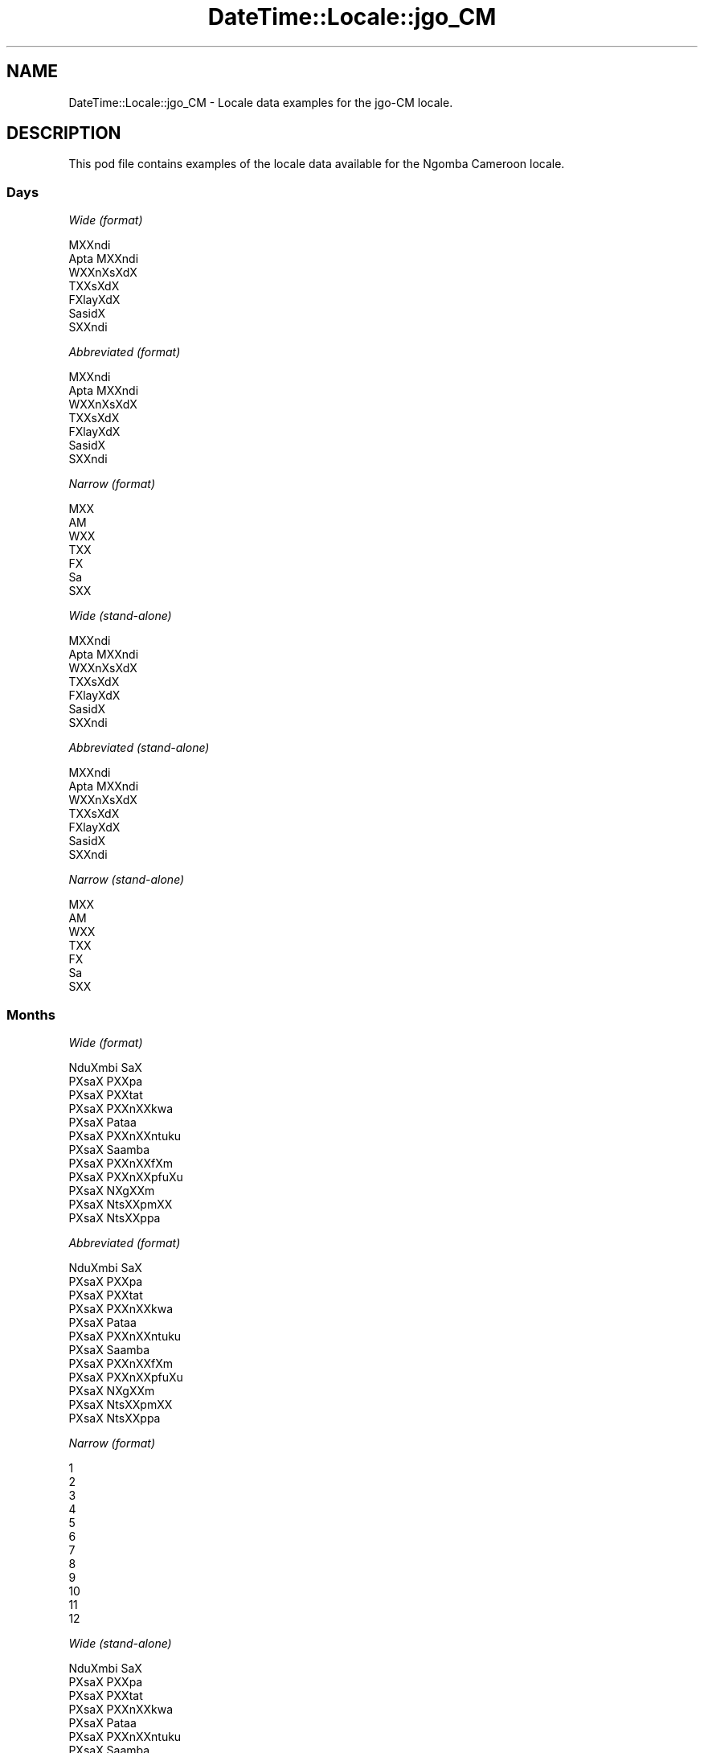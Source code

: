 .\" Automatically generated by Pod::Man 2.28 (Pod::Simple 3.28)
.\"
.\" Standard preamble:
.\" ========================================================================
.de Sp \" Vertical space (when we can't use .PP)
.if t .sp .5v
.if n .sp
..
.de Vb \" Begin verbatim text
.ft CW
.nf
.ne \\$1
..
.de Ve \" End verbatim text
.ft R
.fi
..
.\" Set up some character translations and predefined strings.  \*(-- will
.\" give an unbreakable dash, \*(PI will give pi, \*(L" will give a left
.\" double quote, and \*(R" will give a right double quote.  \*(C+ will
.\" give a nicer C++.  Capital omega is used to do unbreakable dashes and
.\" therefore won't be available.  \*(C` and \*(C' expand to `' in nroff,
.\" nothing in troff, for use with C<>.
.tr \(*W-
.ds C+ C\v'-.1v'\h'-1p'\s-2+\h'-1p'+\s0\v'.1v'\h'-1p'
.ie n \{\
.    ds -- \(*W-
.    ds PI pi
.    if (\n(.H=4u)&(1m=24u) .ds -- \(*W\h'-12u'\(*W\h'-12u'-\" diablo 10 pitch
.    if (\n(.H=4u)&(1m=20u) .ds -- \(*W\h'-12u'\(*W\h'-8u'-\"  diablo 12 pitch
.    ds L" ""
.    ds R" ""
.    ds C` ""
.    ds C' ""
'br\}
.el\{\
.    ds -- \|\(em\|
.    ds PI \(*p
.    ds L" ``
.    ds R" ''
.    ds C`
.    ds C'
'br\}
.\"
.\" Escape single quotes in literal strings from groff's Unicode transform.
.ie \n(.g .ds Aq \(aq
.el       .ds Aq '
.\"
.\" If the F register is turned on, we'll generate index entries on stderr for
.\" titles (.TH), headers (.SH), subsections (.SS), items (.Ip), and index
.\" entries marked with X<> in POD.  Of course, you'll have to process the
.\" output yourself in some meaningful fashion.
.\"
.\" Avoid warning from groff about undefined register 'F'.
.de IX
..
.nr rF 0
.if \n(.g .if rF .nr rF 1
.if (\n(rF:(\n(.g==0)) \{
.    if \nF \{
.        de IX
.        tm Index:\\$1\t\\n%\t"\\$2"
..
.        if !\nF==2 \{
.            nr % 0
.            nr F 2
.        \}
.    \}
.\}
.rr rF
.\"
.\" Accent mark definitions (@(#)ms.acc 1.5 88/02/08 SMI; from UCB 4.2).
.\" Fear.  Run.  Save yourself.  No user-serviceable parts.
.    \" fudge factors for nroff and troff
.if n \{\
.    ds #H 0
.    ds #V .8m
.    ds #F .3m
.    ds #[ \f1
.    ds #] \fP
.\}
.if t \{\
.    ds #H ((1u-(\\\\n(.fu%2u))*.13m)
.    ds #V .6m
.    ds #F 0
.    ds #[ \&
.    ds #] \&
.\}
.    \" simple accents for nroff and troff
.if n \{\
.    ds ' \&
.    ds ` \&
.    ds ^ \&
.    ds , \&
.    ds ~ ~
.    ds /
.\}
.if t \{\
.    ds ' \\k:\h'-(\\n(.wu*8/10-\*(#H)'\'\h"|\\n:u"
.    ds ` \\k:\h'-(\\n(.wu*8/10-\*(#H)'\`\h'|\\n:u'
.    ds ^ \\k:\h'-(\\n(.wu*10/11-\*(#H)'^\h'|\\n:u'
.    ds , \\k:\h'-(\\n(.wu*8/10)',\h'|\\n:u'
.    ds ~ \\k:\h'-(\\n(.wu-\*(#H-.1m)'~\h'|\\n:u'
.    ds / \\k:\h'-(\\n(.wu*8/10-\*(#H)'\z\(sl\h'|\\n:u'
.\}
.    \" troff and (daisy-wheel) nroff accents
.ds : \\k:\h'-(\\n(.wu*8/10-\*(#H+.1m+\*(#F)'\v'-\*(#V'\z.\h'.2m+\*(#F'.\h'|\\n:u'\v'\*(#V'
.ds 8 \h'\*(#H'\(*b\h'-\*(#H'
.ds o \\k:\h'-(\\n(.wu+\w'\(de'u-\*(#H)/2u'\v'-.3n'\*(#[\z\(de\v'.3n'\h'|\\n:u'\*(#]
.ds d- \h'\*(#H'\(pd\h'-\w'~'u'\v'-.25m'\f2\(hy\fP\v'.25m'\h'-\*(#H'
.ds D- D\\k:\h'-\w'D'u'\v'-.11m'\z\(hy\v'.11m'\h'|\\n:u'
.ds th \*(#[\v'.3m'\s+1I\s-1\v'-.3m'\h'-(\w'I'u*2/3)'\s-1o\s+1\*(#]
.ds Th \*(#[\s+2I\s-2\h'-\w'I'u*3/5'\v'-.3m'o\v'.3m'\*(#]
.ds ae a\h'-(\w'a'u*4/10)'e
.ds Ae A\h'-(\w'A'u*4/10)'E
.    \" corrections for vroff
.if v .ds ~ \\k:\h'-(\\n(.wu*9/10-\*(#H)'\s-2\u~\d\s+2\h'|\\n:u'
.if v .ds ^ \\k:\h'-(\\n(.wu*10/11-\*(#H)'\v'-.4m'^\v'.4m'\h'|\\n:u'
.    \" for low resolution devices (crt and lpr)
.if \n(.H>23 .if \n(.V>19 \
\{\
.    ds : e
.    ds 8 ss
.    ds o a
.    ds d- d\h'-1'\(ga
.    ds D- D\h'-1'\(hy
.    ds th \o'bp'
.    ds Th \o'LP'
.    ds ae ae
.    ds Ae AE
.\}
.rm #[ #] #H #V #F C
.\" ========================================================================
.\"
.IX Title "DateTime::Locale::jgo_CM 3pm"
.TH DateTime::Locale::jgo_CM 3pm "2016-11-13" "perl v5.20.2" "User Contributed Perl Documentation"
.\" For nroff, turn off justification.  Always turn off hyphenation; it makes
.\" way too many mistakes in technical documents.
.if n .ad l
.nh
.SH "NAME"
DateTime::Locale::jgo_CM \- Locale data examples for the jgo\-CM locale.
.SH "DESCRIPTION"
.IX Header "DESCRIPTION"
This pod file contains examples of the locale data available for the
Ngomba Cameroon locale.
.SS "Days"
.IX Subsection "Days"
\fIWide (format)\fR
.IX Subsection "Wide (format)"
.PP
.Vb 7
\&  MXXndi
\&  A\*'pta MXXndi
\&  WXXnXsXdX
\&  TXXsXdX
\&  FXla\*^yXdX
\&  Sa\*'sidX
\&  SXXndi
.Ve
.PP
\fIAbbreviated (format)\fR
.IX Subsection "Abbreviated (format)"
.PP
.Vb 7
\&  MXXndi
\&  A\*'pta MXXndi
\&  WXXnXsXdX
\&  TXXsXdX
\&  FXla\*^yXdX
\&  Sa\*'sidX
\&  SXXndi
.Ve
.PP
\fINarrow (format)\fR
.IX Subsection "Narrow (format)"
.PP
.Vb 7
\&  MXX
\&  A\*'M
\&  WXX
\&  TXX
\&  FX
\&  Sa\*'
\&  SXX
.Ve
.PP
\fIWide (stand-alone)\fR
.IX Subsection "Wide (stand-alone)"
.PP
.Vb 7
\&  MXXndi
\&  A\*'pta MXXndi
\&  WXXnXsXdX
\&  TXXsXdX
\&  FXla\*^yXdX
\&  Sa\*'sidX
\&  SXXndi
.Ve
.PP
\fIAbbreviated (stand-alone)\fR
.IX Subsection "Abbreviated (stand-alone)"
.PP
.Vb 7
\&  MXXndi
\&  A\*'pta MXXndi
\&  WXXnXsXdX
\&  TXXsXdX
\&  FXla\*^yXdX
\&  Sa\*'sidX
\&  SXXndi
.Ve
.PP
\fINarrow (stand-alone)\fR
.IX Subsection "Narrow (stand-alone)"
.PP
.Vb 7
\&  MXX
\&  A\*'M
\&  WXX
\&  TXX
\&  FX
\&  Sa\*'
\&  SXX
.Ve
.SS "Months"
.IX Subsection "Months"
\fIWide (format)\fR
.IX Subsection "Wide (format)"
.PP
.Vb 12
\&  NduXmbi SaX
\&  PXsaX PXXpa\*'
\&  PXsaX PXXta\*'t
\&  PXsaX PXXnXXkwa
\&  PXsaX Pataa
\&  PXsaX PXXnXXntu\*'ku\*'
\&  PXsaX Saamba\*'
\&  PXsaX PXXnXXfXm
\&  PXsaX PXXnXXpfu\*'Xu\*'
\&  PXsaX NXgXXm
\&  PXsaX NtsXXpmXX
\&  PXsaX NtsXXppa\*'
.Ve
.PP
\fIAbbreviated (format)\fR
.IX Subsection "Abbreviated (format)"
.PP
.Vb 12
\&  NduXmbi SaX
\&  PXsaX PXXpa\*'
\&  PXsaX PXXta\*'t
\&  PXsaX PXXnXXkwa
\&  PXsaX Pataa
\&  PXsaX PXXnXXntu\*'ku\*'
\&  PXsaX Saamba\*'
\&  PXsaX PXXnXXfXm
\&  PXsaX PXXnXXpfu\*'Xu\*'
\&  PXsaX NXgXXm
\&  PXsaX NtsXXpmXX
\&  PXsaX NtsXXppa\*'
.Ve
.PP
\fINarrow (format)\fR
.IX Subsection "Narrow (format)"
.PP
.Vb 12
\&  1
\&  2
\&  3
\&  4
\&  5
\&  6
\&  7
\&  8
\&  9
\&  10
\&  11
\&  12
.Ve
.PP
\fIWide (stand-alone)\fR
.IX Subsection "Wide (stand-alone)"
.PP
.Vb 12
\&  NduXmbi SaX
\&  PXsaX PXXpa\*'
\&  PXsaX PXXta\*'t
\&  PXsaX PXXnXXkwa
\&  PXsaX Pataa
\&  PXsaX PXXnXXntu\*'ku\*'
\&  PXsaX Saamba\*'
\&  PXsaX PXXnXXfXm
\&  PXsaX PXXnXXpfu\*'Xu\*'
\&  PXsaX NXgXXm
\&  PXsaX NtsXXpmXX
\&  PXsaX NtsXXppa\*'
.Ve
.PP
\fIAbbreviated (stand-alone)\fR
.IX Subsection "Abbreviated (stand-alone)"
.PP
.Vb 12
\&  NduXmbi SaX
\&  PXsaX PXXpa\*'
\&  PXsaX PXXta\*'t
\&  PXsaX PXXnXXkwa
\&  PXsaX Pataa
\&  PXsaX PXXnXXntu\*'ku\*'
\&  PXsaX Saamba\*'
\&  PXsaX PXXnXXfXm
\&  PXsaX PXXnXXpfu\*'Xu\*'
\&  PXsaX NXgXXm
\&  PXsaX NtsXXpmXX
\&  PXsaX NtsXXppa\*'
.Ve
.PP
\fINarrow (stand-alone)\fR
.IX Subsection "Narrow (stand-alone)"
.PP
.Vb 12
\&  1
\&  2
\&  3
\&  4
\&  5
\&  6
\&  7
\&  8
\&  9
\&  10
\&  11
\&  12
.Ve
.SS "Quarters"
.IX Subsection "Quarters"
\fIWide (format)\fR
.IX Subsection "Wide (format)"
.PP
.Vb 4
\&  Q1
\&  Q2
\&  Q3
\&  Q4
.Ve
.PP
\fIAbbreviated (format)\fR
.IX Subsection "Abbreviated (format)"
.PP
.Vb 4
\&  Q1
\&  Q2
\&  Q3
\&  Q4
.Ve
.PP
\fINarrow (format)\fR
.IX Subsection "Narrow (format)"
.PP
.Vb 4
\&  1
\&  2
\&  3
\&  4
.Ve
.PP
\fIWide (stand-alone)\fR
.IX Subsection "Wide (stand-alone)"
.PP
.Vb 4
\&  Q1
\&  Q2
\&  Q3
\&  Q4
.Ve
.PP
\fIAbbreviated (stand-alone)\fR
.IX Subsection "Abbreviated (stand-alone)"
.PP
.Vb 4
\&  Q1
\&  Q2
\&  Q3
\&  Q4
.Ve
.PP
\fINarrow (stand-alone)\fR
.IX Subsection "Narrow (stand-alone)"
.PP
.Vb 4
\&  1
\&  2
\&  3
\&  4
.Ve
.SS "Eras"
.IX Subsection "Eras"
\fIWide (format)\fR
.IX Subsection "Wide (format)"
.PP
.Vb 2
\&  tsXttsXt mXXguX mi XX lXXnX KXli\*'sXtX gX XXX
\&  tsXttsXt mXXguX mi XX fu\*'nX KXli\*'sXtX tXX mXX
.Ve
.PP
\fIAbbreviated (format)\fR
.IX Subsection "Abbreviated (format)"
.PP
.Vb 2
\&  BCE
\&  CE
.Ve
.PP
\fINarrow (format)\fR
.IX Subsection "Narrow (format)"
.PP
.Vb 2
\&  BCE
\&  CE
.Ve
.SS "Date Formats"
.IX Subsection "Date Formats"
\fIFull\fR
.IX Subsection "Full"
.PP
.Vb 3
\&   2008\-02\-05T18:30:30 = A\*'pta MXXndi, 2008 PXsaX PXXpa\*' 05
\&   1995\-12\-22T09:05:02 = FXla\*^yXdX, 1995 PXsaX NtsXXppa\*' 22
\&  \-0010\-09\-15T04:44:23 = Sa\*'sidX, \-10 PXsaX PXXnXXpfu\*'Xu\*' 15
.Ve
.PP
\fILong\fR
.IX Subsection "Long"
.PP
.Vb 3
\&   2008\-02\-05T18:30:30 = 2008 PXsaX PXXpa\*' 5
\&   1995\-12\-22T09:05:02 = 1995 PXsaX NtsXXppa\*' 22
\&  \-0010\-09\-15T04:44:23 = \-10 PXsaX PXXnXXpfu\*'Xu\*' 15
.Ve
.PP
\fIMedium\fR
.IX Subsection "Medium"
.PP
.Vb 3
\&   2008\-02\-05T18:30:30 = 2008 PXsaX PXXpa\*' 5
\&   1995\-12\-22T09:05:02 = 1995 PXsaX NtsXXppa\*' 22
\&  \-0010\-09\-15T04:44:23 = \-10 PXsaX PXXnXXpfu\*'Xu\*' 15
.Ve
.PP
\fIShort\fR
.IX Subsection "Short"
.PP
.Vb 3
\&   2008\-02\-05T18:30:30 = 2008\-02\-05
\&   1995\-12\-22T09:05:02 = 1995\-12\-22
\&  \-0010\-09\-15T04:44:23 = \-10\-09\-15
.Ve
.SS "Time Formats"
.IX Subsection "Time Formats"
\fIFull\fR
.IX Subsection "Full"
.PP
.Vb 3
\&   2008\-02\-05T18:30:30 = 18:30:30 UTC
\&   1995\-12\-22T09:05:02 = 09:05:02 UTC
\&  \-0010\-09\-15T04:44:23 = 04:44:23 UTC
.Ve
.PP
\fILong\fR
.IX Subsection "Long"
.PP
.Vb 3
\&   2008\-02\-05T18:30:30 = 18:30:30 UTC
\&   1995\-12\-22T09:05:02 = 09:05:02 UTC
\&  \-0010\-09\-15T04:44:23 = 04:44:23 UTC
.Ve
.PP
\fIMedium\fR
.IX Subsection "Medium"
.PP
.Vb 3
\&   2008\-02\-05T18:30:30 = 18:30:30
\&   1995\-12\-22T09:05:02 = 09:05:02
\&  \-0010\-09\-15T04:44:23 = 04:44:23
.Ve
.PP
\fIShort\fR
.IX Subsection "Short"
.PP
.Vb 3
\&   2008\-02\-05T18:30:30 = 18:30
\&   1995\-12\-22T09:05:02 = 09:05
\&  \-0010\-09\-15T04:44:23 = 04:44
.Ve
.SS "Datetime Formats"
.IX Subsection "Datetime Formats"
\fIFull\fR
.IX Subsection "Full"
.PP
.Vb 3
\&   2008\-02\-05T18:30:30 = A\*'pta MXXndi, 2008 PXsaX PXXpa\*' 05 18:30:30 UTC
\&   1995\-12\-22T09:05:02 = FXla\*^yXdX, 1995 PXsaX NtsXXppa\*' 22 09:05:02 UTC
\&  \-0010\-09\-15T04:44:23 = Sa\*'sidX, \-10 PXsaX PXXnXXpfu\*'Xu\*' 15 04:44:23 UTC
.Ve
.PP
\fILong\fR
.IX Subsection "Long"
.PP
.Vb 3
\&   2008\-02\-05T18:30:30 = 2008 PXsaX PXXpa\*' 5 18:30:30 UTC
\&   1995\-12\-22T09:05:02 = 1995 PXsaX NtsXXppa\*' 22 09:05:02 UTC
\&  \-0010\-09\-15T04:44:23 = \-10 PXsaX PXXnXXpfu\*'Xu\*' 15 04:44:23 UTC
.Ve
.PP
\fIMedium\fR
.IX Subsection "Medium"
.PP
.Vb 3
\&   2008\-02\-05T18:30:30 = 2008 PXsaX PXXpa\*' 5 18:30:30
\&   1995\-12\-22T09:05:02 = 1995 PXsaX NtsXXppa\*' 22 09:05:02
\&  \-0010\-09\-15T04:44:23 = \-10 PXsaX PXXnXXpfu\*'Xu\*' 15 04:44:23
.Ve
.PP
\fIShort\fR
.IX Subsection "Short"
.PP
.Vb 3
\&   2008\-02\-05T18:30:30 = 2008\-02\-05 18:30
\&   1995\-12\-22T09:05:02 = 1995\-12\-22 09:05
\&  \-0010\-09\-15T04:44:23 = \-10\-09\-15 04:44
.Ve
.SS "Available Formats"
.IX Subsection "Available Formats"
\fIE (ccc)\fR
.IX Subsection "E (ccc)"
.PP
.Vb 3
\&   2008\-02\-05T18:30:30 = A\*'pta MXXndi
\&   1995\-12\-22T09:05:02 = FXla\*^yXdX
\&  \-0010\-09\-15T04:44:23 = Sa\*'sidX
.Ve
.PP
\fIEHm (E HH:mm)\fR
.IX Subsection "EHm (E HH:mm)"
.PP
.Vb 3
\&   2008\-02\-05T18:30:30 = A\*'pta MXXndi 18:30
\&   1995\-12\-22T09:05:02 = FXla\*^yXdX 09:05
\&  \-0010\-09\-15T04:44:23 = Sa\*'sidX 04:44
.Ve
.PP
\fIEHms (E HH:mm:ss)\fR
.IX Subsection "EHms (E HH:mm:ss)"
.PP
.Vb 3
\&   2008\-02\-05T18:30:30 = A\*'pta MXXndi 18:30:30
\&   1995\-12\-22T09:05:02 = FXla\*^yXdX 09:05:02
\&  \-0010\-09\-15T04:44:23 = Sa\*'sidX 04:44:23
.Ve
.PP
\fIEd (E d)\fR
.IX Subsection "Ed (E d)"
.PP
.Vb 3
\&   2008\-02\-05T18:30:30 = A\*'pta MXXndi 5
\&   1995\-12\-22T09:05:02 = FXla\*^yXdX 22
\&  \-0010\-09\-15T04:44:23 = Sa\*'sidX 15
.Ve
.PP
\fIEhm (E h:mm a)\fR
.IX Subsection "Ehm (E h:mm a)"
.PP
.Vb 3
\&   2008\-02\-05T18:30:30 = A\*'pta MXXndi 6:30 Xka mbXXt nji
\&   1995\-12\-22T09:05:02 = FXla\*^yXdX 9:05 mbaXmbaX
\&  \-0010\-09\-15T04:44:23 = Sa\*'sidX 4:44 mbaXmbaX
.Ve
.PP
\fIEhms (E h:mm:ss a)\fR
.IX Subsection "Ehms (E h:mm:ss a)"
.PP
.Vb 3
\&   2008\-02\-05T18:30:30 = A\*'pta MXXndi 6:30:30 Xka mbXXt nji
\&   1995\-12\-22T09:05:02 = FXla\*^yXdX 9:05:02 mbaXmbaX
\&  \-0010\-09\-15T04:44:23 = Sa\*'sidX 4:44:23 mbaXmbaX
.Ve
.PP
\fIGy (G y)\fR
.IX Subsection "Gy (G y)"
.PP
.Vb 3
\&   2008\-02\-05T18:30:30 = CE 2008
\&   1995\-12\-22T09:05:02 = CE 1995
\&  \-0010\-09\-15T04:44:23 = BCE \-10
.Ve
.PP
\fIGyMMM (G y \s-1MMM\s0)\fR
.IX Subsection "GyMMM (G y MMM)"
.PP
.Vb 3
\&   2008\-02\-05T18:30:30 = CE 2008 PXsaX PXXpa\*'
\&   1995\-12\-22T09:05:02 = CE 1995 PXsaX NtsXXppa\*'
\&  \-0010\-09\-15T04:44:23 = BCE \-10 PXsaX PXXnXXpfu\*'Xu\*'
.Ve
.PP
\fIGyMMMEd (G y \s-1MMM\s0 d, E)\fR
.IX Subsection "GyMMMEd (G y MMM d, E)"
.PP
.Vb 3
\&   2008\-02\-05T18:30:30 = CE 2008 PXsaX PXXpa\*' 5, A\*'pta MXXndi
\&   1995\-12\-22T09:05:02 = CE 1995 PXsaX NtsXXppa\*' 22, FXla\*^yXdX
\&  \-0010\-09\-15T04:44:23 = BCE \-10 PXsaX PXXnXXpfu\*'Xu\*' 15, Sa\*'sidX
.Ve
.PP
\fIGyMMMd (G y \s-1MMM\s0 d)\fR
.IX Subsection "GyMMMd (G y MMM d)"
.PP
.Vb 3
\&   2008\-02\-05T18:30:30 = CE 2008 PXsaX PXXpa\*' 5
\&   1995\-12\-22T09:05:02 = CE 1995 PXsaX NtsXXppa\*' 22
\&  \-0010\-09\-15T04:44:23 = BCE \-10 PXsaX PXXnXXpfu\*'Xu\*' 15
.Ve
.PP
\fIH (\s-1HH\s0)\fR
.IX Subsection "H (HH)"
.PP
.Vb 3
\&   2008\-02\-05T18:30:30 = 18
\&   1995\-12\-22T09:05:02 = 09
\&  \-0010\-09\-15T04:44:23 = 04
.Ve
.PP
\fIHm (HH:mm)\fR
.IX Subsection "Hm (HH:mm)"
.PP
.Vb 3
\&   2008\-02\-05T18:30:30 = 18:30
\&   1995\-12\-22T09:05:02 = 09:05
\&  \-0010\-09\-15T04:44:23 = 04:44
.Ve
.PP
\fIHms (HH:mm:ss)\fR
.IX Subsection "Hms (HH:mm:ss)"
.PP
.Vb 3
\&   2008\-02\-05T18:30:30 = 18:30:30
\&   1995\-12\-22T09:05:02 = 09:05:02
\&  \-0010\-09\-15T04:44:23 = 04:44:23
.Ve
.PP
\fIHmsv (HH:mm:ss v)\fR
.IX Subsection "Hmsv (HH:mm:ss v)"
.PP
.Vb 3
\&   2008\-02\-05T18:30:30 = 18:30:30 UTC
\&   1995\-12\-22T09:05:02 = 09:05:02 UTC
\&  \-0010\-09\-15T04:44:23 = 04:44:23 UTC
.Ve
.PP
\fIHmv (HH:mm v)\fR
.IX Subsection "Hmv (HH:mm v)"
.PP
.Vb 3
\&   2008\-02\-05T18:30:30 = 18:30 UTC
\&   1995\-12\-22T09:05:02 = 09:05 UTC
\&  \-0010\-09\-15T04:44:23 = 04:44 UTC
.Ve
.PP
\fIM (L)\fR
.IX Subsection "M (L)"
.PP
.Vb 3
\&   2008\-02\-05T18:30:30 = 2
\&   1995\-12\-22T09:05:02 = 12
\&  \-0010\-09\-15T04:44:23 = 9
.Ve
.PP
\fIMEd (E, d.M)\fR
.IX Subsection "MEd (E, d.M)"
.PP
.Vb 3
\&   2008\-02\-05T18:30:30 = A\*'pta MXXndi, 5.2
\&   1995\-12\-22T09:05:02 = FXla\*^yXdX, 22.12
\&  \-0010\-09\-15T04:44:23 = Sa\*'sidX, 15.9
.Ve
.PP
\fI\s-1MMM \s0(\s-1LLL\s0)\fR
.IX Subsection "MMM (LLL)"
.PP
.Vb 3
\&   2008\-02\-05T18:30:30 = PXsaX PXXpa\*'
\&   1995\-12\-22T09:05:02 = PXsaX NtsXXppa\*'
\&  \-0010\-09\-15T04:44:23 = PXsaX PXXnXXpfu\*'Xu\*'
.Ve
.PP
\fIMMMEd (\s-1MMM\s0 d, E)\fR
.IX Subsection "MMMEd (MMM d, E)"
.PP
.Vb 3
\&   2008\-02\-05T18:30:30 = PXsaX PXXpa\*' 5, A\*'pta MXXndi
\&   1995\-12\-22T09:05:02 = PXsaX NtsXXppa\*' 22, FXla\*^yXdX
\&  \-0010\-09\-15T04:44:23 = PXsaX PXXnXXpfu\*'Xu\*' 15, Sa\*'sidX
.Ve
.PP
\fI\s-1MMMMW \s0('week' W 'of' \s-1MMM\s0)\fR
.IX Subsection "MMMMW ('week' W 'of' MMM)"
.PP
.Vb 3
\&   2008\-02\-05T18:30:30 = week 1 of PXsaX PXXpa\*'
\&   1995\-12\-22T09:05:02 = week 3 of PXsaX NtsXXppa\*'
\&  \-0010\-09\-15T04:44:23 = week 2 of PXsaX PXXnXXpfu\*'Xu\*'
.Ve
.PP
\fIMMMMd (\s-1MMMM\s0 d)\fR
.IX Subsection "MMMMd (MMMM d)"
.PP
.Vb 3
\&   2008\-02\-05T18:30:30 = PXsaX PXXpa\*' 5
\&   1995\-12\-22T09:05:02 = PXsaX NtsXXppa\*' 22
\&  \-0010\-09\-15T04:44:23 = PXsaX PXXnXXpfu\*'Xu\*' 15
.Ve
.PP
\fIMMMd (\s-1MMM\s0 d)\fR
.IX Subsection "MMMd (MMM d)"
.PP
.Vb 3
\&   2008\-02\-05T18:30:30 = PXsaX PXXpa\*' 5
\&   1995\-12\-22T09:05:02 = PXsaX NtsXXppa\*' 22
\&  \-0010\-09\-15T04:44:23 = PXsaX PXXnXXpfu\*'Xu\*' 15
.Ve
.PP
\fIMd (d.M)\fR
.IX Subsection "Md (d.M)"
.PP
.Vb 3
\&   2008\-02\-05T18:30:30 = 5.2
\&   1995\-12\-22T09:05:02 = 22.12
\&  \-0010\-09\-15T04:44:23 = 15.9
.Ve
.PP
\fId (d)\fR
.IX Subsection "d (d)"
.PP
.Vb 3
\&   2008\-02\-05T18:30:30 = 5
\&   1995\-12\-22T09:05:02 = 22
\&  \-0010\-09\-15T04:44:23 = 15
.Ve
.PP
\fIh (h a)\fR
.IX Subsection "h (h a)"
.PP
.Vb 3
\&   2008\-02\-05T18:30:30 = 6 Xka mbXXt nji
\&   1995\-12\-22T09:05:02 = 9 mbaXmbaX
\&  \-0010\-09\-15T04:44:23 = 4 mbaXmbaX
.Ve
.PP
\fIhm (h:mm a)\fR
.IX Subsection "hm (h:mm a)"
.PP
.Vb 3
\&   2008\-02\-05T18:30:30 = 6:30 Xka mbXXt nji
\&   1995\-12\-22T09:05:02 = 9:05 mbaXmbaX
\&  \-0010\-09\-15T04:44:23 = 4:44 mbaXmbaX
.Ve
.PP
\fIhms (h:mm:ss a)\fR
.IX Subsection "hms (h:mm:ss a)"
.PP
.Vb 3
\&   2008\-02\-05T18:30:30 = 6:30:30 Xka mbXXt nji
\&   1995\-12\-22T09:05:02 = 9:05:02 mbaXmbaX
\&  \-0010\-09\-15T04:44:23 = 4:44:23 mbaXmbaX
.Ve
.PP
\fIhmsv (h:mm:ss a v)\fR
.IX Subsection "hmsv (h:mm:ss a v)"
.PP
.Vb 3
\&   2008\-02\-05T18:30:30 = 6:30:30 Xka mbXXt nji UTC
\&   1995\-12\-22T09:05:02 = 9:05:02 mbaXmbaX UTC
\&  \-0010\-09\-15T04:44:23 = 4:44:23 mbaXmbaX UTC
.Ve
.PP
\fIhmv (h:mm a v)\fR
.IX Subsection "hmv (h:mm a v)"
.PP
.Vb 3
\&   2008\-02\-05T18:30:30 = 6:30 Xka mbXXt nji UTC
\&   1995\-12\-22T09:05:02 = 9:05 mbaXmbaX UTC
\&  \-0010\-09\-15T04:44:23 = 4:44 mbaXmbaX UTC
.Ve
.PP
\fIms (mm:ss)\fR
.IX Subsection "ms (mm:ss)"
.PP
.Vb 3
\&   2008\-02\-05T18:30:30 = 30:30
\&   1995\-12\-22T09:05:02 = 05:02
\&  \-0010\-09\-15T04:44:23 = 44:23
.Ve
.PP
\fIy (y)\fR
.IX Subsection "y (y)"
.PP
.Vb 3
\&   2008\-02\-05T18:30:30 = 2008
\&   1995\-12\-22T09:05:02 = 1995
\&  \-0010\-09\-15T04:44:23 = \-10
.Ve
.PP
\fIyM (y\-MM)\fR
.IX Subsection "yM (y-MM)"
.PP
.Vb 3
\&   2008\-02\-05T18:30:30 = 2008\-02
\&   1995\-12\-22T09:05:02 = 1995\-12
\&  \-0010\-09\-15T04:44:23 = \-10\-09
.Ve
.PP
\fIyMEd (y\-MM-dd, E)\fR
.IX Subsection "yMEd (y-MM-dd, E)"
.PP
.Vb 3
\&   2008\-02\-05T18:30:30 = 2008\-02\-05, A\*'pta MXXndi
\&   1995\-12\-22T09:05:02 = 1995\-12\-22, FXla\*^yXdX
\&  \-0010\-09\-15T04:44:23 = \-10\-09\-15, Sa\*'sidX
.Ve
.PP
\fIyMMM (y \s-1MMM\s0)\fR
.IX Subsection "yMMM (y MMM)"
.PP
.Vb 3
\&   2008\-02\-05T18:30:30 = 2008 PXsaX PXXpa\*'
\&   1995\-12\-22T09:05:02 = 1995 PXsaX NtsXXppa\*'
\&  \-0010\-09\-15T04:44:23 = \-10 PXsaX PXXnXXpfu\*'Xu\*'
.Ve
.PP
\fIyMMMEd (y \s-1MMM\s0 d, E)\fR
.IX Subsection "yMMMEd (y MMM d, E)"
.PP
.Vb 3
\&   2008\-02\-05T18:30:30 = 2008 PXsaX PXXpa\*' 5, A\*'pta MXXndi
\&   1995\-12\-22T09:05:02 = 1995 PXsaX NtsXXppa\*' 22, FXla\*^yXdX
\&  \-0010\-09\-15T04:44:23 = \-10 PXsaX PXXnXXpfu\*'Xu\*' 15, Sa\*'sidX
.Ve
.PP
\fIyMMMM (y \s-1MMMM\s0)\fR
.IX Subsection "yMMMM (y MMMM)"
.PP
.Vb 3
\&   2008\-02\-05T18:30:30 = 2008 PXsaX PXXpa\*'
\&   1995\-12\-22T09:05:02 = 1995 PXsaX NtsXXppa\*'
\&  \-0010\-09\-15T04:44:23 = \-10 PXsaX PXXnXXpfu\*'Xu\*'
.Ve
.PP
\fIyMMMd (y \s-1MMM\s0 d)\fR
.IX Subsection "yMMMd (y MMM d)"
.PP
.Vb 3
\&   2008\-02\-05T18:30:30 = 2008 PXsaX PXXpa\*' 5
\&   1995\-12\-22T09:05:02 = 1995 PXsaX NtsXXppa\*' 22
\&  \-0010\-09\-15T04:44:23 = \-10 PXsaX PXXnXXpfu\*'Xu\*' 15
.Ve
.PP
\fIyMd (M.d.y)\fR
.IX Subsection "yMd (M.d.y)"
.PP
.Vb 3
\&   2008\-02\-05T18:30:30 = 2.5.2008
\&   1995\-12\-22T09:05:02 = 12.22.1995
\&  \-0010\-09\-15T04:44:23 = 9.15.\-10
.Ve
.PP
\fIyQQQ (y \s-1QQQ\s0)\fR
.IX Subsection "yQQQ (y QQQ)"
.PP
.Vb 3
\&   2008\-02\-05T18:30:30 = 2008 Q1
\&   1995\-12\-22T09:05:02 = 1995 Q4
\&  \-0010\-09\-15T04:44:23 = \-10 Q3
.Ve
.PP
\fIyQQQQ (y \s-1QQQQ\s0)\fR
.IX Subsection "yQQQQ (y QQQQ)"
.PP
.Vb 3
\&   2008\-02\-05T18:30:30 = 2008 Q1
\&   1995\-12\-22T09:05:02 = 1995 Q4
\&  \-0010\-09\-15T04:44:23 = \-10 Q3
.Ve
.PP
\fIyw ('week' w 'of' y)\fR
.IX Subsection "yw ('week' w 'of' y)"
.PP
.Vb 3
\&   2008\-02\-05T18:30:30 = week 6 of 2008
\&   1995\-12\-22T09:05:02 = week 51 of 1995
\&  \-0010\-09\-15T04:44:23 = week 37 of \-10
.Ve
.SS "Miscellaneous"
.IX Subsection "Miscellaneous"
\fIPrefers 24 hour time?\fR
.IX Subsection "Prefers 24 hour time?"
.PP
Yes
.PP
\fILocal first day of the week\fR
.IX Subsection "Local first day of the week"
.PP
1 (MXXndi)
.SH "SUPPORT"
.IX Header "SUPPORT"
See DateTime::Locale.
